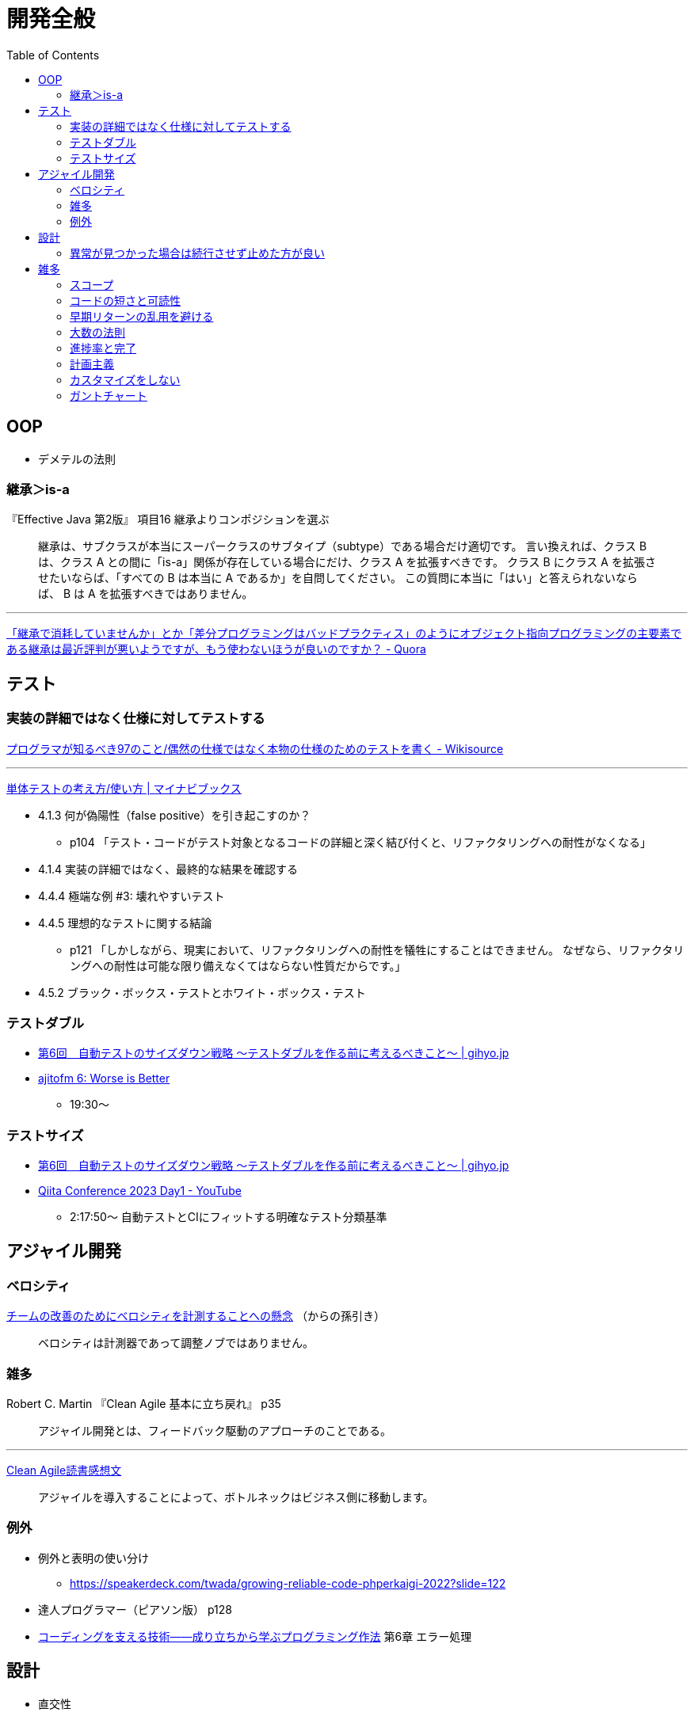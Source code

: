 = 開発全般
:toc:



== OOP

- デメテルの法則

=== 継承＞is-a

『Effective Java 第2版』
項目16 継承よりコンポジションを選ぶ

> 継承は、サブクラスが本当にスーパークラスのサブタイプ（subtype）である場合だけ適切です。
> 言い換えれば、クラス B は、クラス A との間に「is-a」関係が存在している場合にだけ、クラス A を拡張すべきです。
> クラス B にクラス A を拡張させたいならば、「すべての B は本当に A であるか」を自問してください。
> この質問に本当に「はい」と答えられないならば、 B は A を拡張すべきではありません。

---

link:https://jp.quora.com/%E7%B6%99%E6%89%BF%E3%81%A7%E6%B6%88%E8%80%97%E3%81%97%E3%81%A6%E3%81%84%E3%81%BE%E3%81%9B%E3%82%93%E3%81%8B-%E3%81%A8%E3%81%8B-%E5%B7%AE%E5%88%86%E3%83%97%E3%83%AD%E3%82%B0%E3%83%A9%E3%83%9F%E3%83%B3%E3%82%B0[「継承で消耗していませんか」とか「差分プログラミングはバッドプラクティス」のようにオブジェクト指向プログラミングの主要素である継承は最近評判が悪いようですが、もう使わないほうが良いのですか？ - Quora]





== テスト

=== 実装の詳細ではなく仕様に対してテストする

link:https://ja.wikisource.org/wiki/%E3%83%97%E3%83%AD%E3%82%B0%E3%83%A9%E3%83%9E%E3%81%8C%E7%9F%A5%E3%82%8B%E3%81%B9%E3%81%8D97%E3%81%AE%E3%81%93%E3%81%A8/%E5%81%B6%E7%84%B6%E3%81%AE%E4%BB%95%E6%A7%98%E3%81%A7%E3%81%AF%E3%81%AA%E3%81%8F%E6%9C%AC%E7%89%A9%E3%81%AE%E4%BB%95%E6%A7%98%E3%81%AE%E3%81%9F%E3%82%81%E3%81%AE%E3%83%86%E3%82%B9%E3%83%88%E3%82%92%E6%9B%B8%E3%81%8F[プログラマが知るべき97のこと/偶然の仕様ではなく本物の仕様のためのテストを書く - Wikisource]

---

link:https://book.mynavi.jp/ec/products/detail/id=134252[単体テストの考え方/使い方 | マイナビブックス]

* 4.1.3 何が偽陽性（false positive）を引き起こすのか？
** p104 「テスト・コードがテスト対象となるコードの詳細と深く結び付くと、リファクタリングへの耐性がなくなる」
* 4.1.4 実装の詳細ではなく、最終的な結果を確認する
* 4.4.4 極端な例 #3: 壊れやすいテスト
* 4.4.5 理想的なテストに関する結論
** p121 「しかしながら、現実において、リファクタリングへの耐性を犠牲にすることはできません。
   なぜなら、リファクタリングへの耐性は可能な限り備えなくてはならない性質だからです。」
* 4.5.2 ブラック・ボックス・テストとホワイト・ボックス・テスト

=== テストダブル

* link:https://gihyo.jp/dev/serial/01/savanna-letter/0006[第6回　自動テストのサイズダウン戦略 ～テストダブルを作る前に考えるべきこと～ | gihyo.jp]
* link:https://ajito.fm/6/[ajitofm 6: Worse is Better] +
** 19:30〜


=== テストサイズ

* link:https://gihyo.jp/dev/serial/01/savanna-letter/0006[第6回　自動テストのサイズダウン戦略 ～テストダブルを作る前に考えるべきこと～ | gihyo.jp]
* link:https://www.youtube.com/watch?v=nERe7yNgeVU[Qiita Conference 2023 Day1 - YouTube]
** 2:17:50〜 自動テストとCIにフィットする明確なテスト分類基準




== アジャイル開発

=== ベロシティ

link:https://www.infoq.com/jp/news/2014/04/concerns-velocity-improvement/[チームの改善のためにベロシティを計測することへの懸念]
（からの孫引き）

> ベロシティは計測器であって調整ノブではありません。




=== 雑多

Robert C. Martin 『Clean Agile 基本に立ち戻れ』 p35

> アジャイル開発とは、フィードバック駆動のアプローチのことである。


+++
<hr />
+++

link:https://zenn.dev/ys/articles/391bde4fbd03d5[Clean Agile読書感想文]

> アジャイルを導入することによって、ボトルネックはビジネス側に移動します。





=== 例外

* 例外と表明の使い分け
** https://speakerdeck.com/twada/growing-reliable-code-phperkaigi-2022?slide=122
* 達人プログラマー（ピアソン版） p128
* link:https://gihyo.jp/book/2013/978-4-7741-5654-5[コーディングを支える技術――成り立ちから学ぶプログラミング作法] 第6章 エラー処理




== 設計

* 直交性
** 達人プログラマー（ピアソン版） p33
* 餅より米
** link:https://note.com/hal_sk/n/n916a422caafd[行政文書はMarkdownで管理できるか｜Hal Seki｜note]
*** 「餅から米を作る」
* 説明が少ない方が良い
* 不可逆な変更は先延ばしする
** 『クリーンアーキテクチャ』
* simple / easy
** https://speakerdeck.com/twada/growing-reliable-code-phperkaigi-2022?slide=133
** https://speakerdeck.com/twada/understanding-the-spiral-of-technologies?slide=32


=== 異常が見つかった場合は続行させず止めた方が良い

* もちろんトラブルが発生しないにこしたことはないが、
  発生した場合どちらの方がよりダメージを少なくできるか
* 二次被害を防ぐ

---

『達人プログラマー』（ピアソン版） p123, 124

> コード中に「あり得ない」と思われる何かが発生した場合、その時点でプログラムはもはや実行可能なものとはなっていない

> 何らかの疑いがあるのであれば、どのような場合でも速やかに停止させるのです。
> 通常の場合、障害を抱えて中途半端に動いているプログラムよりも死んだプログラムの方がダメージは少ないはずですから。




== 雑多

* よく言われること
** コードは書く時間よりも読む時間の方が長い
** まずは理想状態だったらどうするかを考え、そこから妥協して現実解に近づけていく



=== スコープ

第3回　スコープを意識したプログラミング―その2　変数のスコープ | gihyo.jp +
https://gihyo.jp/dev/serial/01/code/000302




=== コードの短さと可読性

コードの短さよりも可読性を重視する - Neo's World +
https://neos21.net/tech/programming/rather-readability-than-short-coding.html

命名の機会が少なくなる / デバッグが難しくなる

+++
<hr />
+++

Only My Rails Way +
https://zenn.dev/yukito0616/articles/d3b7032e9f1e90#%E3%83%9E%E3%82%A4%E3%83%B3%E3%83%89

> 「一見ダサいコード」は以外と読みやすい。




=== 早期リターンの乱用を避ける

早期リターンとApple SLLバグ | Ninton +
https://www.ninton.co.jp/archives/7903

ケントベック「Smalltalkベストプラクティスパターン」のガード節とアーリーリターン | Ninton +
https://www.ninton.co.jp/archives/8271

リーダブルコードをさらに改良する（アンチ・アーリーリターン） | Ninton +
https://www.ninton.co.jp/archives/8065




=== 大数の法則

Robert C. Martin 『Clean Agile 基本に立ち戻れ』 p78

> だが、あいまいでファジーな数字は美しいところもある。「大数の法則」と呼ばれるものだ。
> つまり、量を増やしていけば、ファジーなところが積分消去される！




=== 進捗率と完了

link:https://ledsun.hatenablog.com/entry/2019/05/08/101519[タスクの完了からはじめるプロジェクト進捗管理 - @ledsun blog]




=== 計画主義

『オブジェクト指向設計実践ガイド』 p26

> 1つ目は、前もって全体の詳細設計（BUFD: Big Up Front Design）をつくることにはまったく何の意味もないことです
> （だって、それが正しいことなどないのですから）。

---

『エクストリームプログラミング』（オーム社 2015）

第18章 テイラー主義とソフトウェア

> テイラー主義には好ましい効果もあるが、いくつかの深刻な欠点もある。
> これらの欠点は、以下の3つの単純化された仮定によるものだ。
> 
> * 通常、物事は計画どおりに進む
> * （略）


---

『リファクタリング プログラミングの体質改善テクニック』（ピアソン・エデュケーション 2000）

はじめに＞リファクタリングとは

> 「実装したあとで、設計を改善する」。これは奇妙な言い方でしょうか。
> 設計してから実装するというのが現在のソフトウェア業界の一般常識です。
> まず良い設計を行って、次にコーディングです。
> （略）

> リファクタリングはこの慣習に逆らうものです。
> （略）

> リファクタリングによって、仕事の作業配分が変わってきます。
> 設計の作業が、最初の工程で集中的に発生するというのではなく、
> 全行程を通じて継続して行われるようになります。
> システムを実際に構築することで、どのように設計を改善すべきかを把握できるようになります。
> （略）


=== カスタマイズをしない

* link:https://voluntas.medium.com/%E3%82%AB%E3%82%B9%E3%82%BF%E3%83%9E%E3%82%A4%E3%82%BA%E3%82%92%E3%81%97%E3%81%AA%E3%81%84-c49b02772a17[カスタマイズをしない. ミドルウェアに対するカスタマイズについて | by V | Medium]


=== ガントチャート

* link:http://takaaki-kasai.blogspot.com/2013/02/blog-post.html[河西 高明 BLOG: ガントチャートを捨てろ]
* link:http://takaaki-kasai.blogspot.com/2013/02/throw-away-gantt-chart-02.html[河西 高明 BLOG: ガントチャートを捨てろ(2) バーンダウンチャートを使う]
* link:http://takaaki-kasai.blogspot.com/2013/03/throw-away-gantt-chart-03.html[河西 高明 BLOG: ガントチャートを捨てろ(3) バーンダウンチャートとバーンアップチャートを併記する]
* link:http://takaaki-kasai.blogspot.com/2013/03/throw-away-gantt-chart-04.html[河西 高明 BLOG: ガントチャートを捨てろ(4) タスクボードとバーンダウンチャート]
